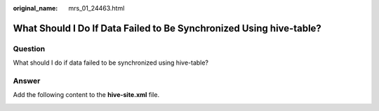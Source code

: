 :original_name: mrs_01_24463.html

.. _mrs_01_24463:

What Should I Do If Data Failed to Be Synchronized Using hive-table?
====================================================================

Question
--------

What should I do if data failed to be synchronized using hive-table?

|image1|

Answer
------

Add the following content to the **hive-site.xml** file.

|image2|

.. |image1| image:: /_static/images/en-us_image_0000001348770537.png
.. |image2| image:: /_static/images/en-us_image_0000001295770720.png
